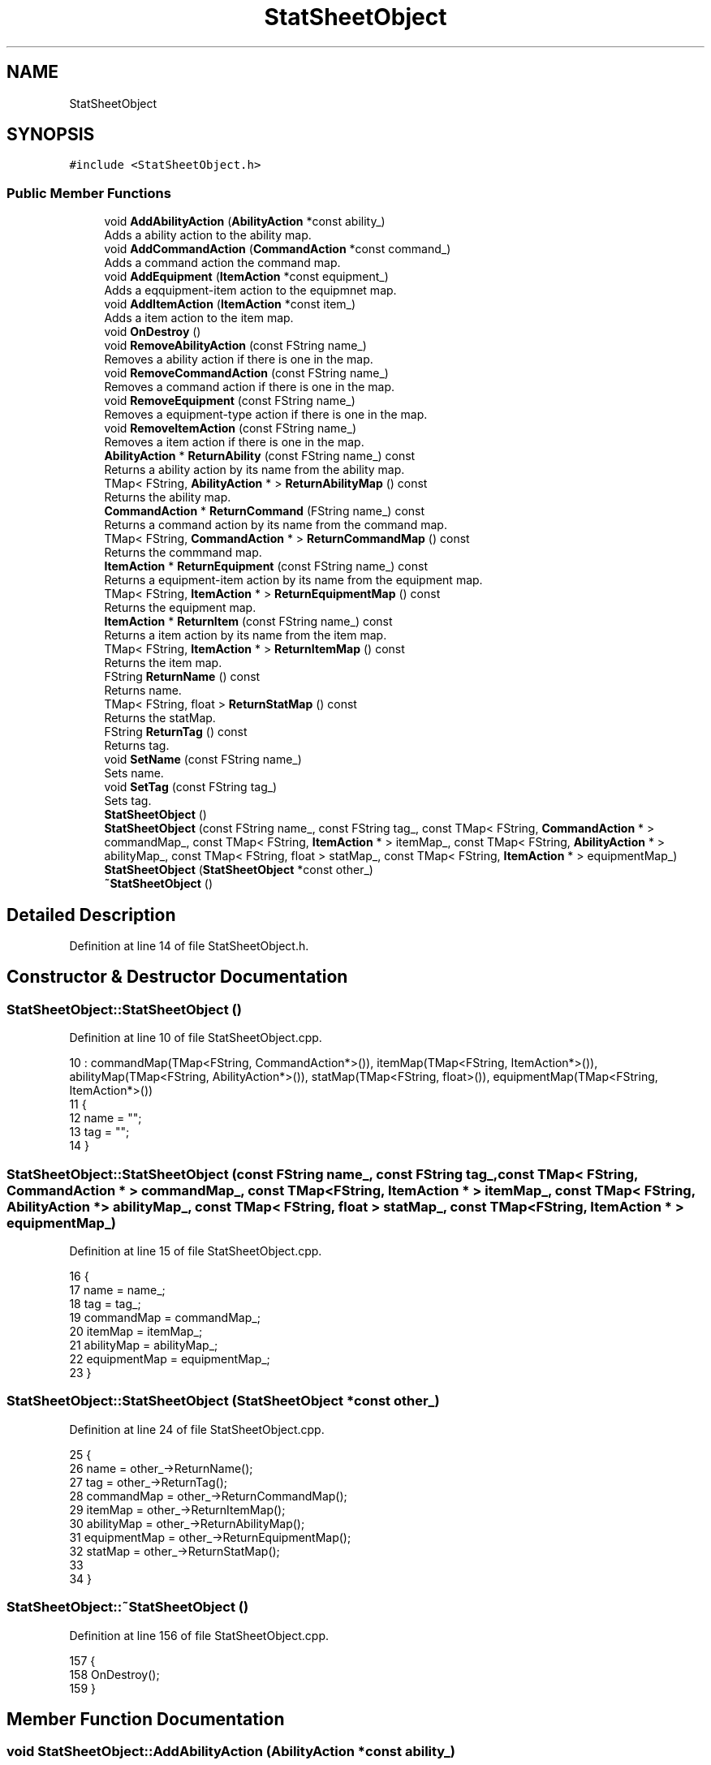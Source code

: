 .TH "StatSheetObject" 3 "Sat Jan 25 2020" "Battle Box Manual" \" -*- nroff -*-
.ad l
.nh
.SH NAME
StatSheetObject
.SH SYNOPSIS
.br
.PP
.PP
\fC#include <StatSheetObject\&.h>\fP
.SS "Public Member Functions"

.in +1c
.ti -1c
.RI "void \fBAddAbilityAction\fP (\fBAbilityAction\fP *const ability_)"
.br
.RI "Adds a ability action to the ability map\&. "
.ti -1c
.RI "void \fBAddCommandAction\fP (\fBCommandAction\fP *const command_)"
.br
.RI "Adds a command action the command map\&. "
.ti -1c
.RI "void \fBAddEquipment\fP (\fBItemAction\fP *const equipment_)"
.br
.RI "Adds a eqquipment-item action to the equipmnet map\&. "
.ti -1c
.RI "void \fBAddItemAction\fP (\fBItemAction\fP *const item_)"
.br
.RI "Adds a item action to the item map\&. "
.ti -1c
.RI "void \fBOnDestroy\fP ()"
.br
.ti -1c
.RI "void \fBRemoveAbilityAction\fP (const FString name_)"
.br
.RI "Removes a ability action if there is one in the map\&. "
.ti -1c
.RI "void \fBRemoveCommandAction\fP (const FString name_)"
.br
.RI "Removes a command action if there is one in the map\&. "
.ti -1c
.RI "void \fBRemoveEquipment\fP (const FString name_)"
.br
.RI "Removes a equipment-type action if there is one in the map\&. "
.ti -1c
.RI "void \fBRemoveItemAction\fP (const FString name_)"
.br
.RI "Removes a item action if there is one in the map\&. "
.ti -1c
.RI "\fBAbilityAction\fP * \fBReturnAbility\fP (const FString name_) const"
.br
.RI "Returns a ability action by its name from the ability map\&. "
.ti -1c
.RI "TMap< FString, \fBAbilityAction\fP * > \fBReturnAbilityMap\fP () const"
.br
.RI "Returns the ability map\&. "
.ti -1c
.RI "\fBCommandAction\fP * \fBReturnCommand\fP (FString name_) const"
.br
.RI "Returns a command action by its name from the command map\&. "
.ti -1c
.RI "TMap< FString, \fBCommandAction\fP * > \fBReturnCommandMap\fP () const"
.br
.RI "Returns the commmand map\&. "
.ti -1c
.RI "\fBItemAction\fP * \fBReturnEquipment\fP (const FString name_) const"
.br
.RI "Returns a equipment-item action by its name from the equipment map\&. "
.ti -1c
.RI "TMap< FString, \fBItemAction\fP * > \fBReturnEquipmentMap\fP () const"
.br
.RI "Returns the equipment map\&. "
.ti -1c
.RI "\fBItemAction\fP * \fBReturnItem\fP (const FString name_) const"
.br
.RI "Returns a item action by its name from the item map\&. "
.ti -1c
.RI "TMap< FString, \fBItemAction\fP * > \fBReturnItemMap\fP () const"
.br
.RI "Returns the item map\&. "
.ti -1c
.RI "FString \fBReturnName\fP () const"
.br
.RI "Returns name\&. "
.ti -1c
.RI "TMap< FString, float > \fBReturnStatMap\fP () const"
.br
.RI "Returns the statMap\&. "
.ti -1c
.RI "FString \fBReturnTag\fP () const"
.br
.RI "Returns tag\&. "
.ti -1c
.RI "void \fBSetName\fP (const FString name_)"
.br
.RI "Sets name\&. "
.ti -1c
.RI "void \fBSetTag\fP (const FString tag_)"
.br
.RI "Sets tag\&. "
.ti -1c
.RI "\fBStatSheetObject\fP ()"
.br
.ti -1c
.RI "\fBStatSheetObject\fP (const FString name_, const FString tag_, const TMap< FString, \fBCommandAction\fP * > commandMap_, const TMap< FString, \fBItemAction\fP * > itemMap_, const TMap< FString, \fBAbilityAction\fP * > abilityMap_, const TMap< FString, float > statMap_, const TMap< FString, \fBItemAction\fP * > equipmentMap_)"
.br
.ti -1c
.RI "\fBStatSheetObject\fP (\fBStatSheetObject\fP *const other_)"
.br
.ti -1c
.RI "\fB~StatSheetObject\fP ()"
.br
.in -1c
.SH "Detailed Description"
.PP 
Definition at line 14 of file StatSheetObject\&.h\&.
.SH "Constructor & Destructor Documentation"
.PP 
.SS "StatSheetObject::StatSheetObject ()"

.PP
Definition at line 10 of file StatSheetObject\&.cpp\&.
.PP
.nf
10                                  : commandMap(TMap<FString, CommandAction*>()), itemMap(TMap<FString, ItemAction*>()), abilityMap(TMap<FString, AbilityAction*>()), statMap(TMap<FString, float>()), equipmentMap(TMap<FString, ItemAction*>())
11 {
12      name = "";
13      tag = "";
14 }
.fi
.SS "StatSheetObject::StatSheetObject (const FString name_, const FString tag_, const TMap< FString, \fBCommandAction\fP * > commandMap_, const TMap< FString, \fBItemAction\fP * > itemMap_, const TMap< FString, \fBAbilityAction\fP * > abilityMap_, const TMap< FString, float > statMap_, const TMap< FString, \fBItemAction\fP * > equipmentMap_)"

.PP
Definition at line 15 of file StatSheetObject\&.cpp\&.
.PP
.nf
16 {
17      name = name_;
18      tag = tag_;
19      commandMap = commandMap_;
20      itemMap = itemMap_;
21      abilityMap = abilityMap_;
22      equipmentMap = equipmentMap_;
23 }
.fi
.SS "StatSheetObject::StatSheetObject (\fBStatSheetObject\fP *const other_)"

.PP
Definition at line 24 of file StatSheetObject\&.cpp\&.
.PP
.nf
25 {
26      name = other_->ReturnName();
27      tag = other_->ReturnTag();
28      commandMap = other_->ReturnCommandMap();
29      itemMap = other_->ReturnItemMap();
30      abilityMap = other_->ReturnAbilityMap();
31      equipmentMap = other_->ReturnEquipmentMap();
32      statMap = other_->ReturnStatMap();
33 
34 }
.fi
.SS "StatSheetObject::~StatSheetObject ()"

.PP
Definition at line 156 of file StatSheetObject\&.cpp\&.
.PP
.nf
157 {
158      OnDestroy();
159 }
.fi
.SH "Member Function Documentation"
.PP 
.SS "void StatSheetObject::AddAbilityAction (\fBAbilityAction\fP *const ability_)"

.PP
Adds a ability action to the ability map\&. 
.PP
Definition at line 59 of file StatSheetObject\&.cpp\&.
.PP
.nf
60 {
61      abilityMap\&.Add(ability_->ReturnName(), ability_);
62 }
.fi
.SS "void StatSheetObject::AddCommandAction (\fBCommandAction\fP *const command_)"

.PP
Adds a command action the command map\&. 
.PP
Definition at line 51 of file StatSheetObject\&.cpp\&.
.PP
.nf
52 {
53      commandMap\&.Add(command_->ReturnName(), command_);
54 }
.fi
.SS "void StatSheetObject::AddEquipment (\fBItemAction\fP *const equipment_)"

.PP
Adds a eqquipment-item action to the equipmnet map\&. 
.PP
Definition at line 63 of file StatSheetObject\&.cpp\&.
.PP
.nf
64 {
65      equipmentMap\&.Add(equipment_->ReturnName(), equipment_);
66 }
.fi
.SS "void StatSheetObject::AddItemAction (\fBItemAction\fP *const item_)"

.PP
Adds a item action to the item map\&. 
.PP
Definition at line 55 of file StatSheetObject\&.cpp\&.
.PP
.nf
56 {
57      itemMap\&.Add(item_->ReturnName(), item_);
58 }
.fi
.SS "void StatSheetObject::OnDestroy ()"

.PP
Definition at line 144 of file StatSheetObject\&.cpp\&.
.PP
.nf
145 {
146      //Clear out all pointer within the maps
147      if (commandMap\&.Num() > 0)
148      {
149           for(auto command : commandMap)
150           {
151                delete command\&.Value;
152           }
153           commandMap\&.Empty();
154      }
155 }
.fi
.PP
Referenced by ~StatSheetObject()\&.
.SS "void StatSheetObject::RemoveAbilityAction (const FString name_)"

.PP
Removes a ability action if there is one in the map\&. 
.PP
Definition at line 75 of file StatSheetObject\&.cpp\&.
.PP
.nf
76 {
77      abilityMap\&.Remove(name_);
78 }
.fi
.SS "void StatSheetObject::RemoveCommandAction (const FString name_)"

.PP
Removes a command action if there is one in the map\&. 
.PP
Definition at line 67 of file StatSheetObject\&.cpp\&.
.PP
.nf
68 {
69      commandMap\&.Remove(name_);
70 }
.fi
.SS "void StatSheetObject::RemoveEquipment (const FString name_)"

.PP
Removes a equipment-type action if there is one in the map\&. 
.PP
Definition at line 79 of file StatSheetObject\&.cpp\&.
.PP
.nf
80 {
81      equipmentMap\&.Remove(name);
82 }
.fi
.SS "void StatSheetObject::RemoveItemAction (const FString name_)"

.PP
Removes a item action if there is one in the map\&. 
.PP
Definition at line 71 of file StatSheetObject\&.cpp\&.
.PP
.nf
72 {
73      itemMap\&.Remove(name_);
74 }
.fi
.SS "\fBAbilityAction\fP * StatSheetObject::ReturnAbility (const FString name_) const"

.PP
Returns a ability action by its name from the ability map\&. 
.PP
Definition at line 103 of file StatSheetObject\&.cpp\&.
.PP
.nf
104 {
105      if (!abilityMap\&.Find(name_))
106      {
107           Debugger::SetSeverity(MessageType::E_ERROR);
108           Debugger::Error("Ability action " + name_ + " could not be found", "StatSheetObject\&.cpp", __LINE__);
109           return nullptr;
110      }
111      
112      return abilityMap[name_];
113 }
.fi
.SS "TMap< FString, \fBAbilityAction\fP * > StatSheetObject::ReturnAbilityMap () const"

.PP
Returns the ability map\&. 
.PP
Definition at line 132 of file StatSheetObject\&.cpp\&.
.PP
.nf
133 {
134      return abilityMap;
135 }
.fi
.PP
Referenced by StatSheetObject()\&.
.SS "\fBCommandAction\fP * StatSheetObject::ReturnCommand (FString name_) const"

.PP
Returns a command action by its name from the command map\&. 
.PP
Definition at line 83 of file StatSheetObject\&.cpp\&.
.PP
.nf
84 {
85      if (!commandMap\&.Find(name_))
86      {
87           Debugger::SetSeverity(MessageType::E_ERROR);
88           Debugger::Error("Command action " + name_ + " could not be found", "StatSheetObject\&.cpp", __LINE__);
89           return nullptr;
90      }
91           return commandMap[name_];
92 }
.fi
.SS "TMap< FString, \fBCommandAction\fP * > StatSheetObject::ReturnCommandMap () const"

.PP
Returns the commmand map\&. 
.PP
Definition at line 124 of file StatSheetObject\&.cpp\&.
.PP
.nf
125 {
126      return commandMap;
127 }
.fi
.PP
Referenced by StatSheetObject()\&.
.SS "\fBItemAction\fP * StatSheetObject::ReturnEquipment (const FString name_) const"

.PP
Returns a equipment-item action by its name from the equipment map\&. 
.PP
Definition at line 114 of file StatSheetObject\&.cpp\&.
.PP
.nf
115 {
116      if (!equipmentMap\&.Find(name_))
117      {
118           Debugger::SetSeverity(MessageType::E_ERROR);
119           Debugger::Error("Equipment action " + name_ + " could not be found", "StatSheetObject\&.cpp", __LINE__);
120           return nullptr;
121      }
122           return equipmentMap[name_];
123 }
.fi
.SS "TMap< FString, \fBItemAction\fP * > StatSheetObject::ReturnEquipmentMap () const"

.PP
Returns the equipment map\&. 
.PP
Definition at line 140 of file StatSheetObject\&.cpp\&.
.PP
.nf
141 {
142      return equipmentMap;
143 }
.fi
.PP
Referenced by StatSheetObject()\&.
.SS "\fBItemAction\fP * StatSheetObject::ReturnItem (const FString name_) const"

.PP
Returns a item action by its name from the item map\&. 
.PP
Definition at line 93 of file StatSheetObject\&.cpp\&.
.PP
.nf
94 {
95      if (!itemMap\&.Find(name_))
96      {
97           Debugger::SetSeverity(MessageType::E_ERROR);
98           Debugger::Error("Item action " + name_ + " could not be found", "StatSheetObject\&.cpp", __LINE__);
99           return nullptr;
100      }
101           return itemMap[name_];
102 }
.fi
.SS "TMap< FString, \fBItemAction\fP * > StatSheetObject::ReturnItemMap () const"

.PP
Returns the item map\&. 
.PP
Definition at line 128 of file StatSheetObject\&.cpp\&.
.PP
.nf
129 {
130      return itemMap;
131 }
.fi
.PP
Referenced by StatSheetObject()\&.
.SS "FString StatSheetObject::ReturnName () const"

.PP
Returns name\&. 
.PP
Definition at line 43 of file StatSheetObject\&.cpp\&.
.PP
.nf
44 {
45      return name;
46 }
.fi
.PP
Referenced by StatSheetObject()\&.
.SS "TMap< FString, float > StatSheetObject::ReturnStatMap () const"

.PP
Returns the statMap\&. 
.PP
Definition at line 136 of file StatSheetObject\&.cpp\&.
.PP
.nf
137 {
138      return statMap;
139 }
.fi
.PP
Referenced by StatSheetObject()\&.
.SS "FString StatSheetObject::ReturnTag () const"

.PP
Returns tag\&. 
.PP
Definition at line 47 of file StatSheetObject\&.cpp\&.
.PP
.nf
48 {
49      return tag;
50 }
.fi
.PP
Referenced by StatSheetObject()\&.
.SS "void StatSheetObject::SetName (const FString name_)"

.PP
Sets name\&. 
.PP
Definition at line 35 of file StatSheetObject\&.cpp\&.
.PP
.nf
36 {
37      name = name_;
38 }
.fi
.SS "void StatSheetObject::SetTag (const FString tag_)"

.PP
Sets tag\&. 
.PP
Definition at line 39 of file StatSheetObject\&.cpp\&.
.PP
.nf
40 {
41      tag = tag_;
42 }
.fi


.SH "Author"
.PP 
Generated automatically by Doxygen for Battle Box Manual from the source code\&.
